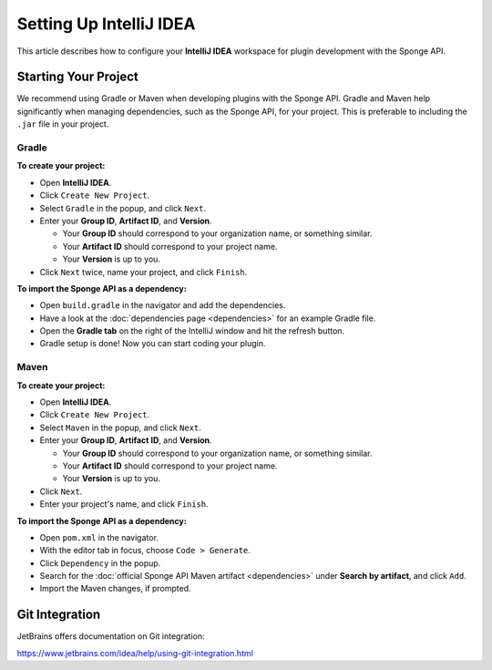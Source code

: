 ========================
Setting Up IntelliJ IDEA
========================

This article describes how to configure your **IntelliJ IDEA** workspace for plugin development with the Sponge API.

Starting Your Project
=====================

We recommend using Gradle or Maven when developing plugins with the Sponge API. Gradle and Maven help significantly when
managing dependencies, such as the Sponge API, for your project. This is preferable to including the ``.jar`` file in
your project.

Gradle
~~~~~~

**To create your project:**

* Open **IntelliJ IDEA**.
* Click ``Create New Project``.
* Select ``Gradle`` in the popup, and click ``Next``.
* Enter your **Group ID**, **Artifact ID**, and **Version**.

  * Your **Group ID** should correspond to your organization name, or something similar.
  * Your **Artifact ID** should correspond to your project name.
  * Your **Version** is up to you.

* Click ``Next`` twice, name your project, and click ``Finish``.

**To import the Sponge API as a dependency:**

* Open ``build.gradle`` in the navigator and add the dependencies.
* Have a look at the :doc:`dependencies page <dependencies>` for an example Gradle file.
* Open the **Gradle tab** on the right of the IntelliJ window and hit the refresh button.
* Gradle setup is done! Now you can start coding your plugin.

Maven
~~~~~

**To create your project:**

* Open **IntelliJ IDEA**.
* Click ``Create New Project``.
* Select ``Maven`` in the popup, and click ``Next``.
* Enter your **Group ID**, **Artifact ID**, and **Version**.

  * Your **Group ID** should correspond to your organization name, or something similar.
  * Your **Artifact ID** should correspond to your project name.
  * Your **Version** is up to you.

* Click ``Next``.
* Enter your project's name, and click ``Finish``.

**To import the Sponge API as a dependency:**

* Open ``pom.xml`` in the navigator.
* With the editor tab in focus, choose ``Code > Generate``.
* Click ``Dependency`` in the popup.
* Search for the :doc:`official Sponge API Maven artifact <dependencies>` under **Search by artifact**, and click ``Add``.
* Import the Maven changes, if prompted.

Git Integration
===============

JetBrains offers documentation on Git integration:

https://www.jetbrains.com/idea/help/using-git-integration.html
